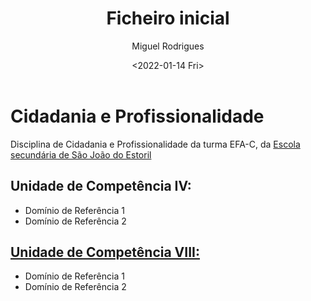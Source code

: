 #+Title: Ficheiro inicial
#+Author: Miguel Rodrigues
#+Date: <2022-01-14 Fri>
#+Options: toc:nil

* Cidadania e Profissionalidade
Disciplina de Cidadania e Profissionalidade da turma EFA-C, da [[http://aesje.pt/ESSJE/index.htm][Escola secundária de São João do Estoril]]

** Unidade de Competência IV:
- Domínio de Referência 1
- Domínio de Referência 2


** [[./unidade_viii.org][Unidade de Competência  VIII:]]
- Domínio de Referência 1
- Domínio de Referência 2


